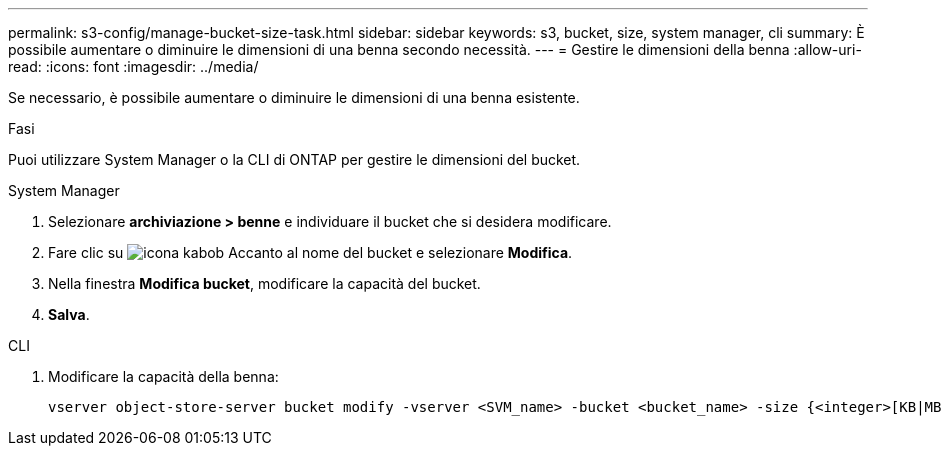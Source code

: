 ---
permalink: s3-config/manage-bucket-size-task.html 
sidebar: sidebar 
keywords: s3, bucket, size, system manager, cli 
summary: È possibile aumentare o diminuire le dimensioni di una benna secondo necessità. 
---
= Gestire le dimensioni della benna
:allow-uri-read: 
:icons: font
:imagesdir: ../media/


[role="lead"]
Se necessario, è possibile aumentare o diminuire le dimensioni di una benna esistente.

.Fasi
Puoi utilizzare System Manager o la CLI di ONTAP per gestire le dimensioni del bucket.

[role="tabbed-block"]
====
.System Manager
--
. Selezionare *archiviazione > benne* e individuare il bucket che si desidera modificare.
. Fare clic su image:icon_kabob.gif["icona kabob"] Accanto al nome del bucket e selezionare *Modifica*.
. Nella finestra *Modifica bucket*, modificare la capacità del bucket.
. *Salva*.


--
.CLI
--
. Modificare la capacità della benna:
+
[source, cli]
----
vserver object-store-server bucket modify -vserver <SVM_name> -bucket <bucket_name> -size {<integer>[KB|MB|GB|TB|PB]}
----


--
====